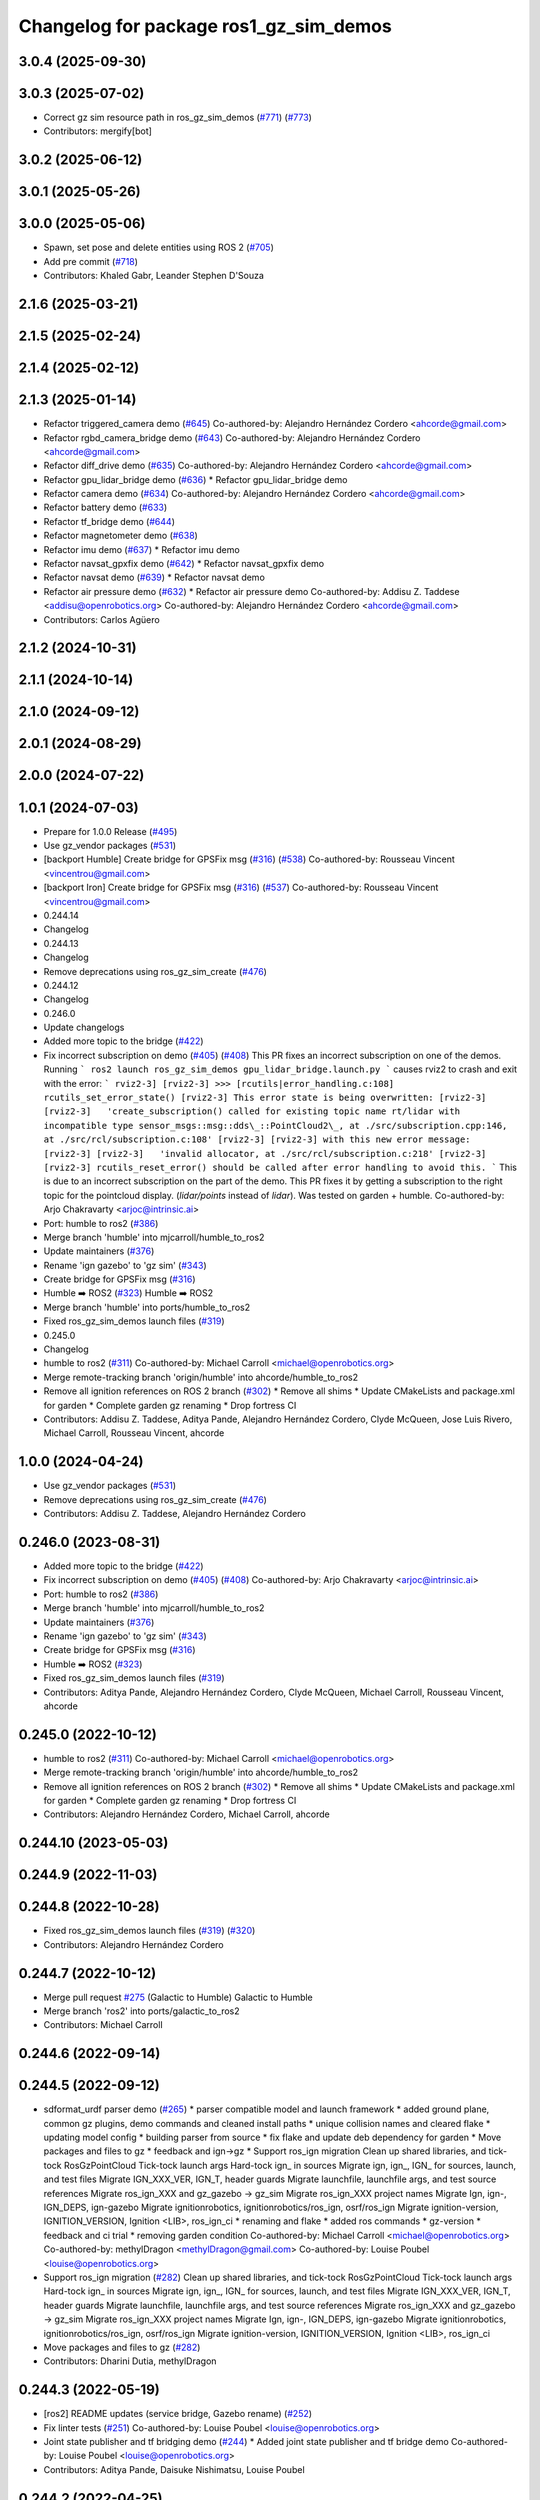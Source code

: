 ^^^^^^^^^^^^^^^^^^^^^^^^^^^^^^^^^^^^^^^^^^^
Changelog for package ros1_gz_sim_demos
^^^^^^^^^^^^^^^^^^^^^^^^^^^^^^^^^^^^^^^^^^^

3.0.4 (2025-09-30)
------------------

3.0.3 (2025-07-02)
------------------
* Correct gz sim resource path in ros_gz_sim_demos (`#771 <https://github.com/gazebosim/ros_gz/issues/771>`_) (`#773 <https://github.com/gazebosim/ros_gz/issues/773>`_)
* Contributors: mergify[bot]

3.0.2 (2025-06-12)
------------------

3.0.1 (2025-05-26)
------------------

3.0.0 (2025-05-06)
------------------
* Spawn, set pose and delete entities using ROS 2 (`#705 <https://github.com/gazebosim/ros_gz/issues/705>`_)
* Add pre commit (`#718 <https://github.com/gazebosim/ros_gz/issues/718>`_)
* Contributors: Khaled Gabr, Leander Stephen D'Souza

2.1.6 (2025-03-21)
------------------

2.1.5 (2025-02-24)
------------------

2.1.4 (2025-02-12)
------------------

2.1.3 (2025-01-14)
------------------
* Refactor triggered_camera demo (`#645 <https://github.com/gazebosim/ros_gz/issues/645>`_)
  Co-authored-by: Alejandro Hernández Cordero <ahcorde@gmail.com>
* Refactor rgbd_camera_bridge demo (`#643 <https://github.com/gazebosim/ros_gz/issues/643>`_)
  Co-authored-by: Alejandro Hernández Cordero <ahcorde@gmail.com>
* Refactor diff_drive demo (`#635 <https://github.com/gazebosim/ros_gz/issues/635>`_)
  Co-authored-by: Alejandro Hernández Cordero <ahcorde@gmail.com>
* Refactor gpu_lidar_bridge demo (`#636 <https://github.com/gazebosim/ros_gz/issues/636>`_)
  * Refactor gpu_lidar_bridge demo
* Refactor camera demo (`#634 <https://github.com/gazebosim/ros_gz/issues/634>`_)
  Co-authored-by: Alejandro Hernández Cordero <ahcorde@gmail.com>
* Refactor battery demo (`#633 <https://github.com/gazebosim/ros_gz/issues/633>`_)
* Refactor tf_bridge demo (`#644 <https://github.com/gazebosim/ros_gz/issues/644>`_)
* Refactor magnetometer demo (`#638 <https://github.com/gazebosim/ros_gz/issues/638>`_)
* Refactor imu demo (`#637 <https://github.com/gazebosim/ros_gz/issues/637>`_)
  * Refactor imu demo
* Refactor navsat_gpxfix demo (`#642 <https://github.com/gazebosim/ros_gz/issues/642>`_)
  * Refactor navsat_gpxfix demo
* Refactor navsat demo (`#639 <https://github.com/gazebosim/ros_gz/issues/639>`_)
  * Refactor navsat demo
* Refactor air pressure demo (`#632 <https://github.com/gazebosim/ros_gz/issues/632>`_)
  * Refactor air pressure demo
  Co-authored-by: Addisu Z. Taddese <addisu@openrobotics.org>
  Co-authored-by: Alejandro Hernández Cordero <ahcorde@gmail.com>
* Contributors: Carlos Agüero

2.1.2 (2024-10-31)
------------------

2.1.1 (2024-10-14)
------------------

2.1.0 (2024-09-12)
------------------

2.0.1 (2024-08-29)
------------------

2.0.0 (2024-07-22)
------------------

1.0.1 (2024-07-03)
------------------
* Prepare for 1.0.0 Release (`#495 <https://github.com/gazebosim/ros_gz//issues/495>`_)
* Use gz_vendor packages (`#531 <https://github.com/gazebosim/ros_gz//issues/531>`_)
* [backport Humble] Create bridge for GPSFix msg (`#316 <https://github.com/gazebosim/ros_gz//issues/316>`_) (`#538 <https://github.com/gazebosim/ros_gz//issues/538>`_)
  Co-authored-by: Rousseau Vincent <vincentrou@gmail.com>
* [backport Iron] Create bridge for GPSFix msg (`#316 <https://github.com/gazebosim/ros_gz//issues/316>`_) (`#537 <https://github.com/gazebosim/ros_gz//issues/537>`_)
  Co-authored-by: Rousseau Vincent <vincentrou@gmail.com>
* 0.244.14
* Changelog
* 0.244.13
* Changelog
* Remove deprecations using ros_gz_sim_create (`#476 <https://github.com/gazebosim/ros_gz//issues/476>`_)
* 0.244.12
* Changelog
* 0.246.0
* Update changelogs
* Added more topic to the bridge (`#422 <https://github.com/gazebosim/ros_gz//issues/422>`_)
* Fix incorrect subscription on demo (`#405 <https://github.com/gazebosim/ros_gz//issues/405>`_) (`#408 <https://github.com/gazebosim/ros_gz//issues/408>`_)
  This PR fixes an incorrect subscription on one of the demos. Running
  ```
  ros2 launch ros_gz_sim_demos gpu_lidar_bridge.launch.py
  ```
  causes rviz2 to crash and exit with the error:
  ```
  rviz2-3]
  [rviz2-3] >>> [rcutils|error_handling.c:108] rcutils_set_error_state()
  [rviz2-3] This error state is being overwritten:
  [rviz2-3]
  [rviz2-3]   'create_subscription() called for existing topic name rt/lidar with incompatible type sensor_msgs::msg::dds\_::PointCloud2\_, at ./src/subscription.cpp:146, at ./src/rcl/subscription.c:108'
  [rviz2-3]
  [rviz2-3] with this new error message:
  [rviz2-3]
  [rviz2-3]   'invalid allocator, at ./src/rcl/subscription.c:218'
  [rviz2-3]
  [rviz2-3] rcutils_reset_error() should be called after error handling to avoid this.
  ```
  This is due to an incorrect subscription on the part of the demo. This
  PR fixes it by getting a subscription to the right topic for the
  pointcloud display. (`lidar/points` instead of `lidar`). Was tested on
  garden + humble.
  Co-authored-by: Arjo Chakravarty <arjoc@intrinsic.ai>
* Port: humble to ros2 (`#386 <https://github.com/gazebosim/ros_gz//issues/386>`_)
* Merge branch 'humble' into mjcarroll/humble_to_ros2
* Update maintainers (`#376 <https://github.com/gazebosim/ros_gz//issues/376>`_)
* Rename 'ign gazebo' to 'gz sim' (`#343 <https://github.com/gazebosim/ros_gz//issues/343>`_)
* Create bridge for GPSFix msg (`#316 <https://github.com/gazebosim/ros_gz//issues/316>`_)
* Humble ➡️ ROS2 (`#323 <https://github.com/gazebosim/ros_gz//issues/323>`_)
  Humble ➡️ ROS2
* Merge branch 'humble' into ports/humble_to_ros2
* Fixed ros_gz_sim_demos launch files (`#319 <https://github.com/gazebosim/ros_gz//issues/319>`_)
* 0.245.0
* Changelog
* humble to ros2 (`#311 <https://github.com/gazebosim/ros_gz//issues/311>`_)
  Co-authored-by: Michael Carroll <michael@openrobotics.org>
* Merge remote-tracking branch 'origin/humble' into ahcorde/humble_to_ros2
* Remove all ignition references on ROS 2 branch (`#302 <https://github.com/gazebosim/ros_gz//issues/302>`_)
  * Remove all shims
  * Update CMakeLists and package.xml for garden
  * Complete garden gz renaming
  * Drop fortress CI
* Contributors: Addisu Z. Taddese, Aditya Pande, Alejandro Hernández Cordero, Clyde McQueen, Jose Luis Rivero, Michael Carroll, Rousseau Vincent, ahcorde

1.0.0 (2024-04-24)
------------------
* Use gz_vendor packages (`#531 <https://github.com/gazebosim/ros_gz/issues/531>`_)
* Remove deprecations using ros_gz_sim_create (`#476 <https://github.com/gazebosim/ros_gz/issues/476>`_)
* Contributors: Addisu Z. Taddese, Alejandro Hernández Cordero

0.246.0 (2023-08-31)
--------------------
* Added more topic to the bridge (`#422 <https://github.com/gazebosim/ros_gz/issues/422>`_)
* Fix incorrect subscription on demo (`#405 <https://github.com/gazebosim/ros_gz/issues/405>`_) (`#408 <https://github.com/gazebosim/ros_gz/issues/408>`_)
  Co-authored-by: Arjo Chakravarty <arjoc@intrinsic.ai>
* Port: humble to ros2 (`#386 <https://github.com/gazebosim/ros_gz/issues/386>`_)
* Merge branch 'humble' into mjcarroll/humble_to_ros2
* Update maintainers (`#376 <https://github.com/gazebosim/ros_gz/issues/376>`_)
* Rename 'ign gazebo' to 'gz sim' (`#343 <https://github.com/gazebosim/ros_gz/issues/343>`_)
* Create bridge for GPSFix msg (`#316 <https://github.com/gazebosim/ros_gz/issues/316>`_)
* Humble ➡️ ROS2 (`#323 <https://github.com/gazebosim/ros_gz/issues/323>`_)
* Fixed ros_gz_sim_demos launch files (`#319 <https://github.com/gazebosim/ros_gz/issues/319>`_)
* Contributors: Aditya Pande, Alejandro Hernández Cordero, Clyde McQueen, Michael Carroll, Rousseau Vincent, ahcorde

0.245.0 (2022-10-12)
--------------------
* humble to ros2 (`#311 <https://github.com/gazebosim/ros_gz/issues/311>`_)
  Co-authored-by: Michael Carroll <michael@openrobotics.org>
* Merge remote-tracking branch 'origin/humble' into ahcorde/humble_to_ros2
* Remove all ignition references on ROS 2 branch (`#302 <https://github.com/gazebosim/ros_gz/issues/302>`_)
  * Remove all shims
  * Update CMakeLists and package.xml for garden
  * Complete garden gz renaming
  * Drop fortress CI
* Contributors: Alejandro Hernández Cordero, Michael Carroll, ahcorde

0.244.10 (2023-05-03)
---------------------

0.244.9 (2022-11-03)
--------------------

0.244.8 (2022-10-28)
--------------------
* Fixed ros_gz_sim_demos launch files (`#319 <https://github.com/gazebosim/ros_gz/issues/319>`_) (`#320 <https://github.com/gazebosim/ros_gz/issues/320>`_)
* Contributors: Alejandro Hernández Cordero

0.244.7 (2022-10-12)
--------------------
* Merge pull request `#275 <https://github.com/gazebosim/ros_gz/issues/275>`_ (Galactic to Humble)
  Galactic to Humble
* Merge branch 'ros2' into ports/galactic_to_ros2
* Contributors: Michael Carroll

0.244.6 (2022-09-14)
--------------------

0.244.5 (2022-09-12)
--------------------
* sdformat_urdf parser demo (`#265 <https://github.com/gazebosim/ros_gz/issues/265>`_)
  * parser compatible model and launch framework
  * added ground plane, common gz plugins, demo commands and cleaned install paths
  * unique collision names and cleared flake
  * updating model config
  * building parser from source
  * fix flake and update deb dependency for garden
  * Move packages and files to gz
  * feedback and ign->gz
  * Support ros_ign migration
  Clean up shared libraries, and tick-tock RosGzPointCloud
  Tick-tock launch args
  Hard-tock ign\_ in sources
  Migrate ign, ign\_, IGN\_ for sources, launch, and test files
  Migrate IGN_XXX_VER, IGN_T, header guards
  Migrate launchfile, launchfile args, and test source references
  Migrate ros_ign_XXX and gz_gazebo -> gz_sim
  Migrate ros_ign_XXX project names
  Migrate Ign, ign-, IGN_DEPS, ign-gazebo
  Migrate ignitionrobotics, ignitionrobotics/ros_ign, osrf/ros_ign
  Migrate ignition-version, IGNITION_VERSION, Ignition <LIB>, ros_ign_ci
  * renaming and flake
  * added ros commands
  * gz-version
  * feedback and ci trial
  * removing garden condition
  Co-authored-by: Michael Carroll <michael@openrobotics.org>
  Co-authored-by: methylDragon <methylDragon@gmail.com>
  Co-authored-by: Louise Poubel <louise@openrobotics.org>
* Support ros_ign migration (`#282 <https://github.com/gazebosim/ros_gz/issues/282>`_)
  Clean up shared libraries, and tick-tock RosGzPointCloud
  Tick-tock launch args
  Hard-tock ign\_ in sources
  Migrate ign, ign\_, IGN\_ for sources, launch, and test files
  Migrate IGN_XXX_VER, IGN_T, header guards
  Migrate launchfile, launchfile args, and test source references
  Migrate ros_ign_XXX and gz_gazebo -> gz_sim
  Migrate ros_ign_XXX project names
  Migrate Ign, ign-, IGN_DEPS, ign-gazebo
  Migrate ignitionrobotics, ignitionrobotics/ros_ign, osrf/ros_ign
  Migrate ignition-version, IGNITION_VERSION, Ignition <LIB>, ros_ign_ci
* Move packages and files to gz (`#282 <https://github.com/gazebosim/ros_gz/issues/282>`_)
* Contributors: Dharini Dutia, methylDragon

0.244.3 (2022-05-19)
--------------------
* [ros2] README updates (service bridge, Gazebo rename) (`#252 <https://github.com/gazebosim/ros_gz/issues/252>`_)
* Fix linter tests (`#251 <https://github.com/gazebosim/ros_gz/issues/251>`_)
  Co-authored-by: Louise Poubel <louise@openrobotics.org>
* Joint state publisher and tf bridging demo (`#244 <https://github.com/gazebosim/ros_gz/issues/244>`_)
  * Added joint state publisher and tf bridge demo
  Co-authored-by: Louise Poubel <louise@openrobotics.org>
* Contributors: Aditya Pande, Daisuke Nishimatsu, Louise Poubel

0.244.2 (2022-04-25)
--------------------
* Camera trigger demo (`#223 <https://github.com/gazebosim/ros_gz/issues/223>`_)
* Separate galactic branch from ros2 branch (`#201 <https://github.com/gazebosim/ros_gz/issues/201>`_)
* 🏁 Dome EOL (`#198 <https://github.com/gazebosim/ros_gz/issues/198>`_)
* Joint states tutorial (`#156 <https://github.com/gazebosim/ros_gz/issues/156>`_)
  Adds an rrbot model to demos and shows the usage of joint_states plugin.
* Contributors: Louise Poubel, Michael Carroll, Vatan Aksoy Tezer, William Lew

0.244.1 (2022-01-04)
--------------------

0.244.0 (2021-12-30)
--------------------
* Default to Fortress for Rolling (future Humble) (`#195 <https://github.com/gazebosim/ros_gz/issues/195>`_)
* [ros2] 🏁 Dome EOL (`#199 <https://github.com/gazebosim/ros_gz/issues/199>`_)
* Enable QoS overrides (`#181 <https://github.com/gazebosim/ros_gz/issues/181>`_)
* Contributors: Guillaume Doisy, Louise Poubel

0.233.2 (2021-07-20)
--------------------
* [ros2] Add exec depend on xacro for demos (`#170 <https://github.com/gazebosim/ros_gz/issues/170>`_)
* [ros2] Update version docs, add Galactic and Fortress (`#164 <https://github.com/gazebosim/ros_gz/issues/164>`_)
* Joint states tutorial (`#156 <https://github.com/gazebosim/ros_gz/issues/156>`_)
  Adds an rrbot model to demos and shows the usage of joint_states plugin.
* Contributors: Louise Poubel, Vatan Aksoy Tezer

0.233.1 (2021-04-16)
--------------------
* Default to Edifice for Rolling (`#150 <https://github.com/gazebosim/ros_gz/issues/150>`_)
* Minor updates for demos (`#144 <https://github.com/gazebosim/ros_gz/issues/144>`_)
  * Re-enable air pressure demo
  - Resolves https://github.com/gazebosim/ros_gz/issues/78
  * Add RQt topic viewer to IMU demo
  * Add image_topic argument for image_bridge demo
  * Do not normalize depth image in RViz2
* Edifice support (`#140 <https://github.com/gazebosim/ros_gz/issues/140>`_)
* Add topic flag to create robot  (`#128 <https://github.com/gazebosim/ros_gz/issues/128>`_)
  Now it is possible to run ros_gz_sim create specifying a topic as
  source of the robot description
  Add a launch file starting a ignition gazebo world and spawn a sphere in it.
  Additionally a rviz2 interface is loaded to show that also Rviz can load
  the robot description
  The newly created demo introduce a dependency on the robot_state_publisher package
* [ros2] Update releases (`#108 <https://github.com/gazebosim/ros_gz/issues/108>`_)
* Contributors: Andrej Orsula, Louise Poubel, Valerio Magnago

0.221.1 (2020-08-19)
--------------------

0.221.0 (2020-07-23)
--------------------
* Updated launch file to use ros_gz_sim (`#82 <https://github.com/gazebosim/ros_gz/issues/82>`_)
  Co-authored-by: Louise Poubel <louise@openrobotics.org>
* Use new ros_gz_sim package on ROS 2 demos (`#85 <https://github.com/gazebosim/ros_gz/issues/85>`_)
  Co-authored-by: Alejandro Hernández Cordero <ahcorde@gmail.com>
* [WIP] Port ign_ros_gazebo_demos to ROS2 (`#58 <https://github.com/gazebosim/ros_gz/issues/58>`_)
  Port ros_gz_image to ROS2
  Port ros_gz_sim_demos to ROS2
* Enable ROS2 CI for Dashing branch (`#43 <https://github.com/gazebosim/ros_gz/issues/43>`_)
* Make all API and comments ROS-version agnostic
* Rename packages and fix compilation + tests
* Move files ros1 -> ros
* Contributors: Alejandro Hernández Cordero, Jose Luis Rivero, Louise Poubel, chapulina

0.7.0 (2019-08-15)
------------------

0.6.3 (2019-08-04)
------------------

0.6.2 (2019-08-04)
------------------

0.6.1 (2019-08-04)
------------------

0.6.0 (2019-08-02)
------------------
* Image bridge using image_transport (`#34 <https://github.com/osrf/ros1_ign_bridge/issues/34>`_)
  * Image bridge using image_transport
  * tests for image
  * correct metapackage
  * tests with catkin
  Signed-off-by: Louise Poubel <louise@openrobotics.org>
  * Revert changes from `#32 <https://github.com/osrf/ros1_ign_bridge/issues/32>`_
  Signed-off-by: Louise Poubel <louise@openrobotics.org>
* Revert "Pointcloud bridge demo for depth camera"
  This reverts commit 094cd40f21aed734d59c204172ad5afd7a26c8d6.
* Pointcloud bridge demo for depth camera
* Contributors: Louise Poubel, chapulina

* 0.5.0
* Battery state (`#30 <https://github.com/osrf/ros1_ign_bridge/issues/30>`_)
* Packed demo (`#29 <https://github.com/osrf/ros1_ign_bridge/issues/29>`_)
  * adding demo for point cloud packed bridge
  * correct rviz file
  * RGBD bridged cloud demo
* Merge pull request `#28 <https://github.com/osrf/ros1_ign_bridge/issues/28>`_ from osrf/pointcloudpacked
  Bridge point cloud packed
* Contributors: Nate Koenig, chapulina

* Battery state (`#30 <https://github.com/osrf/ros1_ign_bridge/issues/30>`_)
* Packed demo (`#29 <https://github.com/osrf/ros1_ign_bridge/issues/29>`_)
  * adding demo for point cloud packed bridge
  * correct rviz file
  * RGBD bridged cloud demo
* Merge pull request `#28 <https://github.com/osrf/ros1_ign_bridge/issues/28>`_ from osrf/pointcloudpacked
  Bridge point cloud packed
* Contributors: Nate Koenig, chapulina

0.4.0 (2019-07-16)
------------------

0.3.1 (2019-07-01)
------------------
* Merge pull request `#24 <https://github.com/osrf/ros1_ign_bridge/issues/24>`_ from osrf/fix_dep
  ignition-gazebo2 needed at build time
* ignition-gazebo2 needed at build time
* Contributors: Jose Luis Rivero

0.3.0 (2019-06-28)
------------------
* 0.2.0
* Merge pull request `#21 <https://github.com/osrf/ros1_ign_bridge/issues/21>`_ from osrf/lidar
  Point clouds from lidars
* Conversion between nav_msgs/Odometry and ignition::msgs::Odometry (`#22 <https://github.com/osrf/ros1_ign_bridge/issues/22>`_)
  * Conversion between nav_msgs/Odometry and ignition::msgs::Odometry.
  * Update documentation.
  * More time to run tests
  * Cleaning test_utils.
  * Remove explicit ROS dependencies for Travis.
  * diff drive demo with cmd_vel and odom
  * process child frame id
* final tweaks
* PC2 for gpu_lidar, 1 vertical sample
* Start of lidar PC
* Fluid pressure (`#20 <https://github.com/osrf/ros1_ign_bridge/issues/20>`_)
  * screenshots
  * missing IMU
  * Fluid pressure
  * Fix tests.
* Demos package (`#19 <https://github.com/osrf/ros1_ign_bridge/issues/19>`_)
  * Start of demos package: camera
  * IMU
  * depth camera
  * magnetometer
  * lidar, base launch
  * READMEs, RGBD camera
  * screenshots
  * missing IMU
  * set plugin path env
  * It's best to always set it
* Contributors: Carlos Agüero, Nate Koenig, chapulina

0.2.2 (2019-05-20)
------------------

0.2.1 (2019-05-11)
------------------

0.2.0 (2019-05-09)
------------------

0.1.0 (2019-03-20)
------------------
